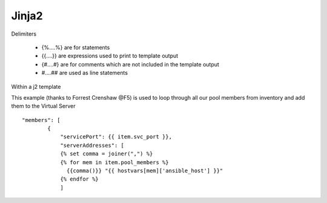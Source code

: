 Jinja2
======




Delimiters

  *  {%....%} are for statements
  *  {{....}} are expressions used to print to template output
  *  {#....#} are for comments which are not included in the template output
  *  #....## are used as line statements

Within a j2 template

This example (thanks to Forrest Crenshaw @F5) is used to loop through all our pool members from inventory and add them to the Virtual Server

::

    "members": [
            {
                "servicePort": {{ item.svc_port }},
                "serverAddresses": [
                {% set comma = joiner(",") %}
                {% for mem in item.pool_members %}
                  {{comma()}} "{{ hostvars[mem]['ansible_host'] }}"
                {% endfor %}
                ]

.. code-block:: yaml
   :caption: File contents to variable
   
    app_cert: "{{ lookup('file', '/home/user/roles/role_certs/files/as3.lab.local.crt') }}"